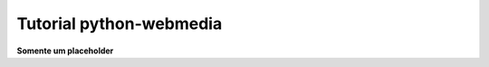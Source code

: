 .. _tutorial:

Tutorial python-webmedia
===================================

**Somente um placeholder**
